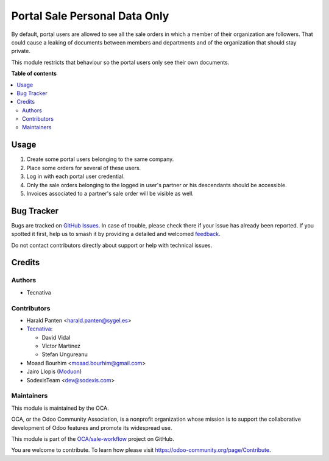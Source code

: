 ==============================
Portal Sale Personal Data Only
==============================

.. 
   !!!!!!!!!!!!!!!!!!!!!!!!!!!!!!!!!!!!!!!!!!!!!!!!!!!!
   !! This file is generated by oca-gen-addon-readme !!
   !! changes will be overwritten.                   !!
   !!!!!!!!!!!!!!!!!!!!!!!!!!!!!!!!!!!!!!!!!!!!!!!!!!!!
   !! source digest: sha256:888fb88e882fa46346be67a510a81979302b15950028833cafd0d6659615746b
   !!!!!!!!!!!!!!!!!!!!!!!!!!!!!!!!!!!!!!!!!!!!!!!!!!!!

.. |badge1| image:: https://img.shields.io/badge/maturity-Beta-yellow.png
    :target: https://odoo-community.org/page/development-status
    :alt: Beta
.. |badge2| image:: https://img.shields.io/badge/licence-AGPL--3-blue.png
    :target: http://www.gnu.org/licenses/agpl-3.0-standalone.html
    :alt: License: AGPL-3
.. |badge3| image:: https://img.shields.io/badge/github-OCA%2Fsale--workflow-lightgray.png?logo=github
    :target: https://github.com/OCA/sale-workflow/tree/17.0/portal_sale_personal_data_only
    :alt: OCA/sale-workflow
.. |badge4| image:: https://img.shields.io/badge/weblate-Translate%20me-F47D42.png
    :target: https://translation.odoo-community.org/projects/sale-workflow-17-0/sale-workflow-17-0-portal_sale_personal_data_only
    :alt: Translate me on Weblate
.. |badge5| image:: https://img.shields.io/badge/runboat-Try%20me-875A7B.png
    :target: https://runboat.odoo-community.org/builds?repo=OCA/sale-workflow&target_branch=17.0
    :alt: Try me on Runboat

|badge1| |badge2| |badge3| |badge4| |badge5|

By default, portal users are allowed to see all the sale orders in which
a member of their organization are followers. That could cause a leaking
of documents between members and departments and of the organization
that should stay private.

This module restricts that behaviour so the portal users only see their
own documents.

**Table of contents**

.. contents::
   :local:

Usage
=====

1. Create some portal users belonging to the same company.
2. Place some orders for several of these users.
3. Log in with each portal user credential.
4. Only the sale orders belonging to the logged in user's partner or his
   descendants should be accessible.
5. Invoices associated to a partner's sale order will be visible as
   well.

Bug Tracker
===========

Bugs are tracked on `GitHub Issues <https://github.com/OCA/sale-workflow/issues>`_.
In case of trouble, please check there if your issue has already been reported.
If you spotted it first, help us to smash it by providing a detailed and welcomed
`feedback <https://github.com/OCA/sale-workflow/issues/new?body=module:%20portal_sale_personal_data_only%0Aversion:%2017.0%0A%0A**Steps%20to%20reproduce**%0A-%20...%0A%0A**Current%20behavior**%0A%0A**Expected%20behavior**>`_.

Do not contact contributors directly about support or help with technical issues.

Credits
=======

Authors
-------

* Tecnativa

Contributors
------------

-  Harald Panten <harald.panten@sygel.es>
-  `Tecnativa <https://www.tecnativa.com>`__:

   -  David Vidal
   -  Víctor Martínez
   -  Stefan Ungureanu

-  Moaad Bourhim <moaad.bourhim@gmail.com>
-  Jairo Llopis (`Moduon <https://www.moduon.team/>`__)
-  SodexisTeam <dev@sodexis.com>

Maintainers
-----------

This module is maintained by the OCA.

.. image:: https://odoo-community.org/logo.png
   :alt: Odoo Community Association
   :target: https://odoo-community.org

OCA, or the Odoo Community Association, is a nonprofit organization whose
mission is to support the collaborative development of Odoo features and
promote its widespread use.

This module is part of the `OCA/sale-workflow <https://github.com/OCA/sale-workflow/tree/17.0/portal_sale_personal_data_only>`_ project on GitHub.

You are welcome to contribute. To learn how please visit https://odoo-community.org/page/Contribute.
